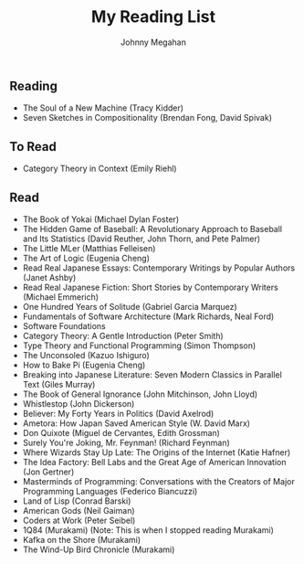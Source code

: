 #+Title: My Reading List
#+Author: Johnny Megahan
#+Email: megahanj@acm.org
#+Description: The reading list of Johnny Megahan.
#+Options: html-style:nil html-scripts:nil html-postamble:nil toc:nil num:nil
#+HTML_HEAD: <link rel="stylesheet" type="text/css" href="/style.css" />

** Reading
:PROPERTIES:
:CUSTOM_ID: reading
:END:

- The Soul of a New Machine (Tracy Kidder)
- Seven Sketches in Compositionality (Brendan Fong, David Spivak)

** To Read
:PROPERTIES:
:CUSTOM_ID: to-read
:END:

- Category Theory in Context (Emily Riehl)

** Read
:PROPERTIES:
:CUSTOM_ID: read
:END:

- The Book of Yokai (Michael Dylan Foster)
- The Hidden Game of Baseball: A Revolutionary Approach to Baseball and Its Statistics (David Reuther, John Thorn, and Pete Palmer)
- The Little MLer (Matthias Felleisen)
- The Art of Logic (Eugenia Cheng)
- Read Real Japanese Essays: Contemporary Writings by Popular Authors (Janet Ashby)
- Read Real Japanese Fiction: Short Stories by Contemporary Writers (Michael Emmerich)
- One Hundred Years of Solitude (Gabriel Garcia Marquez)
- Fundamentals of Software Architecture (Mark Richards, Neal Ford)
- Software Foundations
- Category Theory: A Gentle Introduction (Peter Smith)
- Type Theory and Functional Programming (Simon Thompson)
- The Unconsoled (Kazuo Ishiguro)
- How to Bake Pi (Eugenia Cheng)
- Breaking into Japanese Literature: Seven Modern Classics in Parallel Text (Giles Murray)
- The Book of General Ignorance (John Mitchinson, John Lloyd)
- Whistlestop (John Dickerson)
- Believer: My Forty Years in Politics (David Axelrod)
- Ametora: How Japan Saved American Style (W. David Marx)
- Don Quixote (Miguel de Cervantes, Edith Grossman)
- Surely You're Joking, Mr. Feynman! (Richard Feynman)
- Where Wizards Stay Up Late: The Origins of the Internet (Katie Hafner)
- The Idea Factory: Bell Labs and the Great Age of American Innovation (Jon Gertner)
- Masterminds of Programming: Conversations with the Creators of Major Programming Languages (Federico Biancuzzi)
- Land of Lisp (Conrad Barski)
- American Gods (Neil Gaiman)
- Coders at Work (Peter Seibel)
- 1Q84 (Murakami) (Note: This is when I stopped reading Murakami)
- Kafka on the Shore (Murakami)
- The Wind-Up Bird Chronicle (Murakami)
